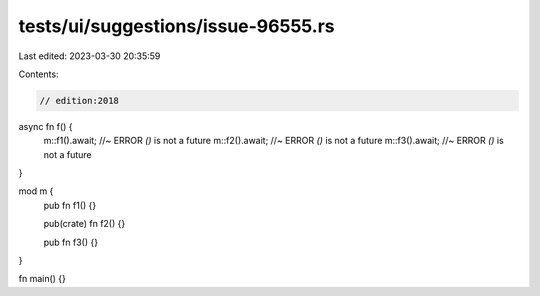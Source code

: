 tests/ui/suggestions/issue-96555.rs
===================================

Last edited: 2023-03-30 20:35:59

Contents:

.. code-block:: rs

    // edition:2018

async fn f() {
    m::f1().await; //~ ERROR `()` is not a future
    m::f2().await; //~ ERROR `()` is not a future
    m::f3().await; //~ ERROR `()` is not a future
}

mod m {
    pub fn f1() {}

    pub(crate) fn f2() {}

    pub
    fn
    f3() {}
}

fn main() {}


